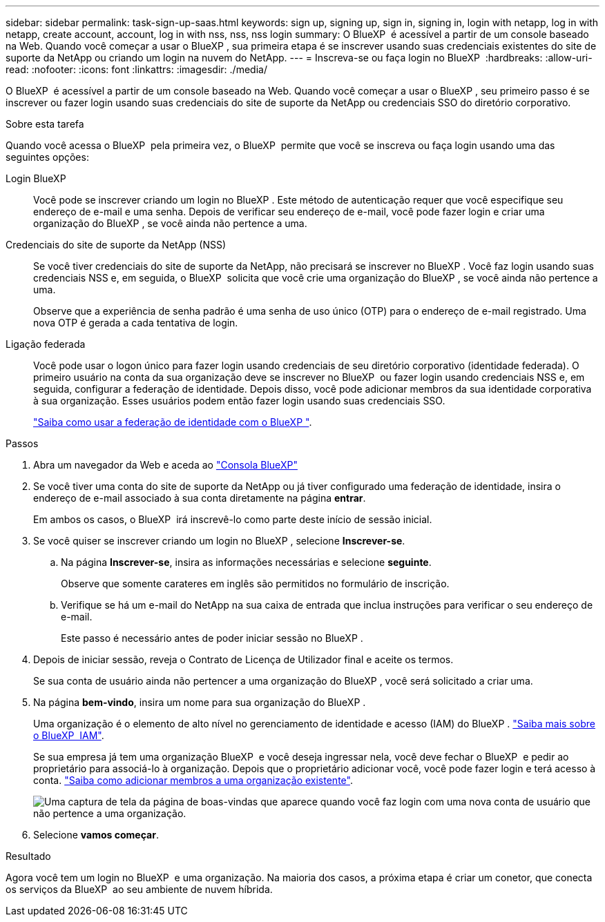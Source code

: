 ---
sidebar: sidebar 
permalink: task-sign-up-saas.html 
keywords: sign up, signing up, sign in, signing in, login with netapp, log in with netapp, create account, account, log in with nss, nss, nss login 
summary: O BlueXP  é acessível a partir de um console baseado na Web. Quando você começar a usar o BlueXP , sua primeira etapa é se inscrever usando suas credenciais existentes do site de suporte da NetApp ou criando um login na nuvem do NetApp. 
---
= Inscreva-se ou faça login no BlueXP 
:hardbreaks:
:allow-uri-read: 
:nofooter: 
:icons: font
:linkattrs: 
:imagesdir: ./media/


[role="lead"]
O BlueXP  é acessível a partir de um console baseado na Web. Quando você começar a usar o BlueXP , seu primeiro passo é se inscrever ou fazer login usando suas credenciais do site de suporte da NetApp ou credenciais SSO do diretório corporativo.

.Sobre esta tarefa
Quando você acessa o BlueXP  pela primeira vez, o BlueXP  permite que você se inscreva ou faça login usando uma das seguintes opções:

Login BlueXP:: Você pode se inscrever criando um login no BlueXP . Este método de autenticação requer que você especifique seu endereço de e-mail e uma senha. Depois de verificar seu endereço de e-mail, você pode fazer login e criar uma organização do BlueXP , se você ainda não pertence a uma.
Credenciais do site de suporte da NetApp (NSS):: Se você tiver credenciais do site de suporte da NetApp, não precisará se inscrever no BlueXP . Você faz login usando suas credenciais NSS e, em seguida, o BlueXP  solicita que você crie uma organização do BlueXP , se você ainda não pertence a uma.
+
--
Observe que a experiência de senha padrão é uma senha de uso único (OTP) para o endereço de e-mail registrado. Uma nova OTP é gerada a cada tentativa de login.

--
Ligação federada:: Você pode usar o logon único para fazer login usando credenciais de seu diretório corporativo (identidade federada). O primeiro usuário na conta da sua organização deve se inscrever no BlueXP  ou fazer login usando credenciais NSS e, em seguida, configurar a federação de identidade. Depois disso, você pode adicionar membros da sua identidade corporativa à sua organização. Esses usuários podem então fazer login usando suas credenciais SSO.
+
--
link:concept-federation.html["Saiba como usar a federação de identidade com o BlueXP "].

--


.Passos
. Abra um navegador da Web e aceda ao https://console.bluexp.netapp.com["Consola BlueXP"^]
. Se você tiver uma conta do site de suporte da NetApp ou já tiver configurado uma federação de identidade, insira o endereço de e-mail associado à sua conta diretamente na página *entrar*.
+
Em ambos os casos, o BlueXP  irá inscrevê-lo como parte deste início de sessão inicial.

. Se você quiser se inscrever criando um login no BlueXP , selecione *Inscrever-se*.
+
.. Na página *Inscrever-se*, insira as informações necessárias e selecione *seguinte*.
+
Observe que somente carateres em inglês são permitidos no formulário de inscrição.

.. Verifique se há um e-mail do NetApp na sua caixa de entrada que inclua instruções para verificar o seu endereço de e-mail.
+
Este passo é necessário antes de poder iniciar sessão no BlueXP .



. Depois de iniciar sessão, reveja o Contrato de Licença de Utilizador final e aceite os termos.
+
Se sua conta de usuário ainda não pertencer a uma organização do BlueXP , você será solicitado a criar uma.

. Na página *bem-vindo*, insira um nome para sua organização do BlueXP .
+
Uma organização é o elemento de alto nível no gerenciamento de identidade e acesso (IAM) do BlueXP . link:concept-identity-and-access-management.html["Saiba mais sobre o BlueXP  IAM"].

+
Se sua empresa já tem uma organização BlueXP  e você deseja ingressar nela, você deve fechar o BlueXP  e pedir ao proprietário para associá-lo à organização. Depois que o proprietário adicionar você, você pode fazer login e terá acesso à conta. link:task-iam-manage-members-permissions#add-members["Saiba como adicionar membros a uma organização existente"].

+
image:screenshot-create-organization.png["Uma captura de tela da página de boas-vindas que aparece quando você faz login com uma nova conta de usuário que não pertence a uma organização."]

. Selecione *vamos começar*.


.Resultado
Agora você tem um login no BlueXP  e uma organização. Na maioria dos casos, a próxima etapa é criar um conetor, que conecta os serviços da BlueXP  ao seu ambiente de nuvem híbrida.
